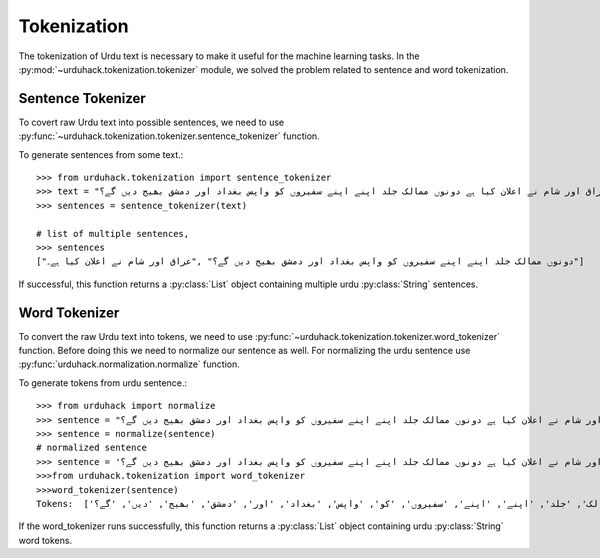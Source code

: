 Tokenization
==============

The tokenization of Urdu text is necessary to make it useful for the machine
learning tasks. In the :py:mod:`~urduhack.tokenization.tokenizer` module, we solved the problem related to
sentence and word tokenization.

Sentence Tokenizer
-----------------------

To covert raw Urdu text into possible sentences, we need to use :py:func:`~urduhack.tokenization.tokenizer.sentence_tokenizer`
function.

To generate sentences from some text.::

   >>> from urduhack.tokenization import sentence_tokenizer
   >>> text = "عراق اور شام نے اعلان کیا ہے دونوں ممالک جلد اپنے اپنے سفیروں کو واپس بغداد اور دمشق بھیج دیں گے؟"
   >>> sentences = sentence_tokenizer(text)

   # list of multiple sentences,
   >>> sentences
   ["دونوں ممالک جلد اپنے اپنے سفیروں کو واپس بغداد اور دمشق بھیج دیں گے؟" ,"عراق اور شام نے اعلان کیا ہے۔"]

If successful, this function returns a :py:class:`List` object containing multiple urdu :py:class:`String`
sentences.

Word Tokenizer
-----------------------
To convert the raw Urdu text into tokens, we need to use :py:func:`~urduhack.tokenization.tokenizer.word_tokenizer` function.
Before doing this we need to normalize our sentence as well. For normalizing the urdu sentence use
:py:func:`urduhack.normalization.normalize` function.

To generate tokens from urdu sentence.::

    >>> from urduhack import normalize
    >>> sentence = "عراق اور شام نے اعلان کیا ہے دونوں ممالک جلد اپنے اپنے سفیروں کو واپس بغداد اور دمشق بھیج دیں گے؟"
    >>> sentence = normalize(sentence)
    # normalized sentence
    >>> sentence = 'عراق اور شام نے اعلان کیا ہے دونوں ممالک جلد اپنے اپنے سفیروں کو واپس بغداد اور دمشق بھیج دیں گے؟'
    >>>from urduhack.tokenization import word_tokenizer
    >>>word_tokenizer(sentence)
    Tokens:  ['عراق', 'اور', 'شام', 'نے', 'اعلان', 'کیا', 'ہے', 'دونوں', 'ممالک', 'جلد', 'اپنے', 'اپنے', 'سفیروں', 'کو', 'واپس', 'بغداد', 'اور', 'دمشق', 'بھیج', 'دیں', 'گے؟']

If the word_tokenizer runs successfully, this function returns a :py:class:`List` object containing urdu :py:class:`String`
word tokens.
